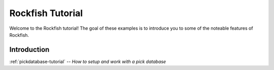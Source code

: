 
.. _tutorial-index:

Rockfish Tutorial
=================

Welcome to the Rockfish tutorial!  The goal of these examples is to
introduce you to some of the noteable features of Rockfish.

Introduction
------------

:ref:`pickdatabase-tutorial` -- *How to setup and work with a pick database*

